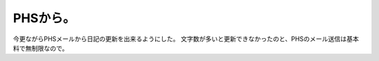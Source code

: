 ﻿PHSから。
############


今更ながらPHSメールから日記の更新を出来るようにした。
文字数が多いと更新できなかったのと、PHSのメール送信は基本料で無制限なので。



.. author:: mkouhei
.. categories:: gadget, 
.. tags::


